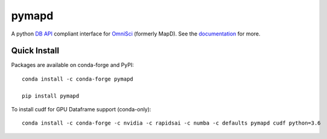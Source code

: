 ======
pymapd
======

.. image:: https://travis-ci.org/omnisci/pymapd.svg?branch=master
   :target: https://travis-ci.org/omnisci/pymapd


.. image:: https://readthedocs.org/projects/pymapd/badge/?version=latest
   :target: http://pymapd.readthedocs.io/en/latest/?badge=latest
   :alt: Documentation Status

A python `DB API`_ compliant interface for `OmniSci`_ (formerly MapD). See the
`documentation`_ for more.

Quick Install
-------------

Packages are available on conda-forge and PyPI::

   conda install -c conda-forge pymapd

   pip install pymapd

To install cudf for GPU Dataframe support (conda-only)::

   conda install -c conda-forge -c nvidia -c rapidsai -c numba -c defaults pymapd cudf python=3.6


.. _DB API: https://www.python.org/dev/peps/pep-0249/
.. _OmniSci: https://www.omnisci.com/
.. _documentation: http://pymapd.readthedocs.io/en/latest/?badge=latest
